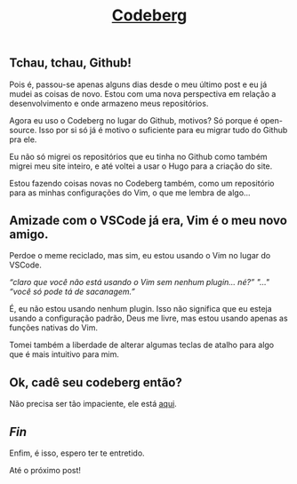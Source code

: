 #+TITLE: [[../index.html][Codeberg]]

** Tchau, tchau, Github!
Pois é, passou-se apenas alguns dias desde o meu último post e eu
já mudei as coisas de novo. Estou com uma nova perspectiva em relação
a desenvolvimento e onde armazeno meus repositórios.

Agora eu uso o Codeberg no lugar do Github,
motivos? Só porque é open-source. Isso por si só já é motivo o suficiente
para eu migrar tudo do Github pra ele.

Eu não só migrei os repositórios que eu tinha no Github como também migrei
meu site inteiro, e até voltei a usar o Hugo para a criação do site.

Estou fazendo coisas novas no Codeberg também, como um repositório para
as minhas configurações do Vim, o que me lembra de algo…

** Amizade com o VSCode já era, Vim é o meu novo amigo.
Perdoe o meme reciclado, mas sim, eu estou usando o Vim no lugar do VSCode.

/“claro que você não está usando o Vim sem nenhum plugin… né?”/
/"…"/
/“você só pode tá de sacanagem.”/

É, eu não estou usando nenhum plugin. Isso não significa que eu esteja usando
a configuração padrão, Deus me livre, mas estou usando apenas as funções
nativas do Vim.

Tomei também a liberdade de alterar algumas teclas de atalho para algo
que é mais intuitivo para mim.

** Ok, cadê seu codeberg então?
Não precisa ser tão impaciente, ele está [[https://codeberg.org/tukain][aqui]].

** /Fin/
Enfim, é isso, espero ter te entretido.

Até o próximo post!
